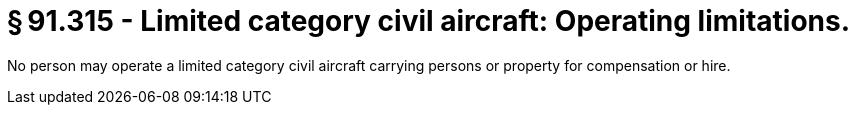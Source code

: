 # § 91.315 - Limited category civil aircraft: Operating limitations.

No person may operate a limited category civil aircraft carrying persons or property for compensation or hire.

